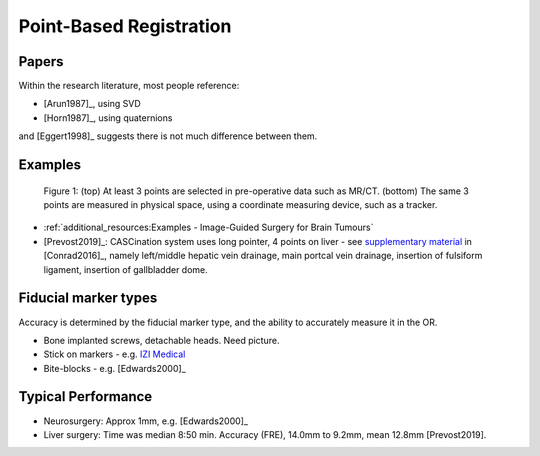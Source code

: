 .. _PointBasedRegistration:

Point-Based Registration
========================

Papers
^^^^^^

Within the research literature, most people reference:

* [Arun1987]_, using SVD
* [Horn1987]_, using quaternions

and [Eggert1998]_ suggests there is not much difference between them.


Examples
^^^^^^^^

.. figure:: Matt_CT_Points.png
  :width: 100%
.. figure:: Matt-World-Points.png
  :width: 50%

  Figure 1: (top) At least 3 points are selected in pre-operative data such as MR/CT. (bottom) The same 3 points are measured in physical space, using a coordinate measuring device, such as a tracker.

* :ref:`additional_resources:Examples - Image-Guided Surgery for Brain Tumours`
* [Prevost2019]_: CASCination system uses long pointer, 4 points on liver - see `supplementary material <https://www.journalacs.org/cms/10.1016/j.jamcollsurg.2016.06.392/attachment/a000fb26-217c-481e-a7e6-4b0a2e826b5c/mmc1.mp4>`_ in [Conrad2016]_, namely left/middle hepatic vein drainage, main portcal vein drainage, insertion of fulsiform ligament, insertion of gallbladder dome.


Fiducial marker types
^^^^^^^^^^^^^^^^^^^^^

Accuracy is determined by the fiducial marker type, and the ability to accurately measure it in the OR.

* Bone implanted screws, detachable heads. Need picture.
* Stick on markers - e.g. `IZI Medical <https://izimed.com/products/multi-modality-markers>`_
* Bite-blocks - e.g. [Edwards2000]_


Typical Performance
^^^^^^^^^^^^^^^^^^^

* Neurosurgery: Approx 1mm, e.g. [Edwards2000]_
* Liver surgery: Time was median 8:50 min. Accuracy (FRE), 14.0mm to 9.2mm, mean 12.8mm [Prevost2019].

